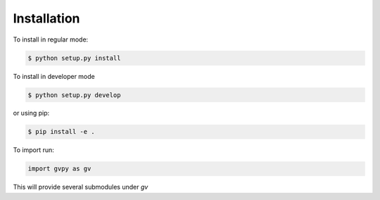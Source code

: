 ============
Installation
============

To install in regular mode:

.. code-block:: shell
    
    $ python setup.py install

To install in developer mode

.. code-block:: shell

    $ python setup.py develop

or using pip:

.. code-block:: shell

    $ pip install -e .

To import run:

.. code-block:: python

    import gvpy as gv

This will provide several submodules under `gv`
